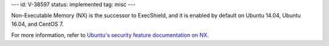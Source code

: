 ---
id: V-38597
status: implemented
tag: misc
---

Non-Executable Memory (NX) is the successor to ExecShield, and it is enabled by
default on Ubuntu 14.04, Ubuntu 16.04, and CentOS 7.

For more information, refer to `Ubuntu's security feature documentation on
NX`_.

.. _Ubuntu's security feature documentation on NX: https://wiki.ubuntu.com/Security/Features#nx
